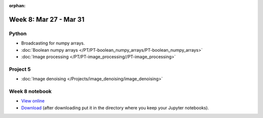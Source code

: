 :orphan:

Week 8: Mar 27 - Mar 31
=======================

Python
~~~~~~

* Broadcasting for numpy arrays.
* :doc:`Boolean numpy arrays </PT/PT-boolean_numpy_arrays/PT-boolean_numpy_arrays>`
* :doc:`Image processing </PT/PT-image_processing//PT-image_processing>`

Project 5
~~~~~~~~~

* :doc:`Image denoising </Projects/image_denoising/image_denoising>`

Week 8 notebook
~~~~~~~~~~~~~~~
- `View online <../_static/weekly_notebooks/week08_notebook.html>`_
- `Download <../_static/weekly_notebooks/week08_notebook.ipynb>`_ (after downloading put it in the directory where you keep your Jupyter notebooks).